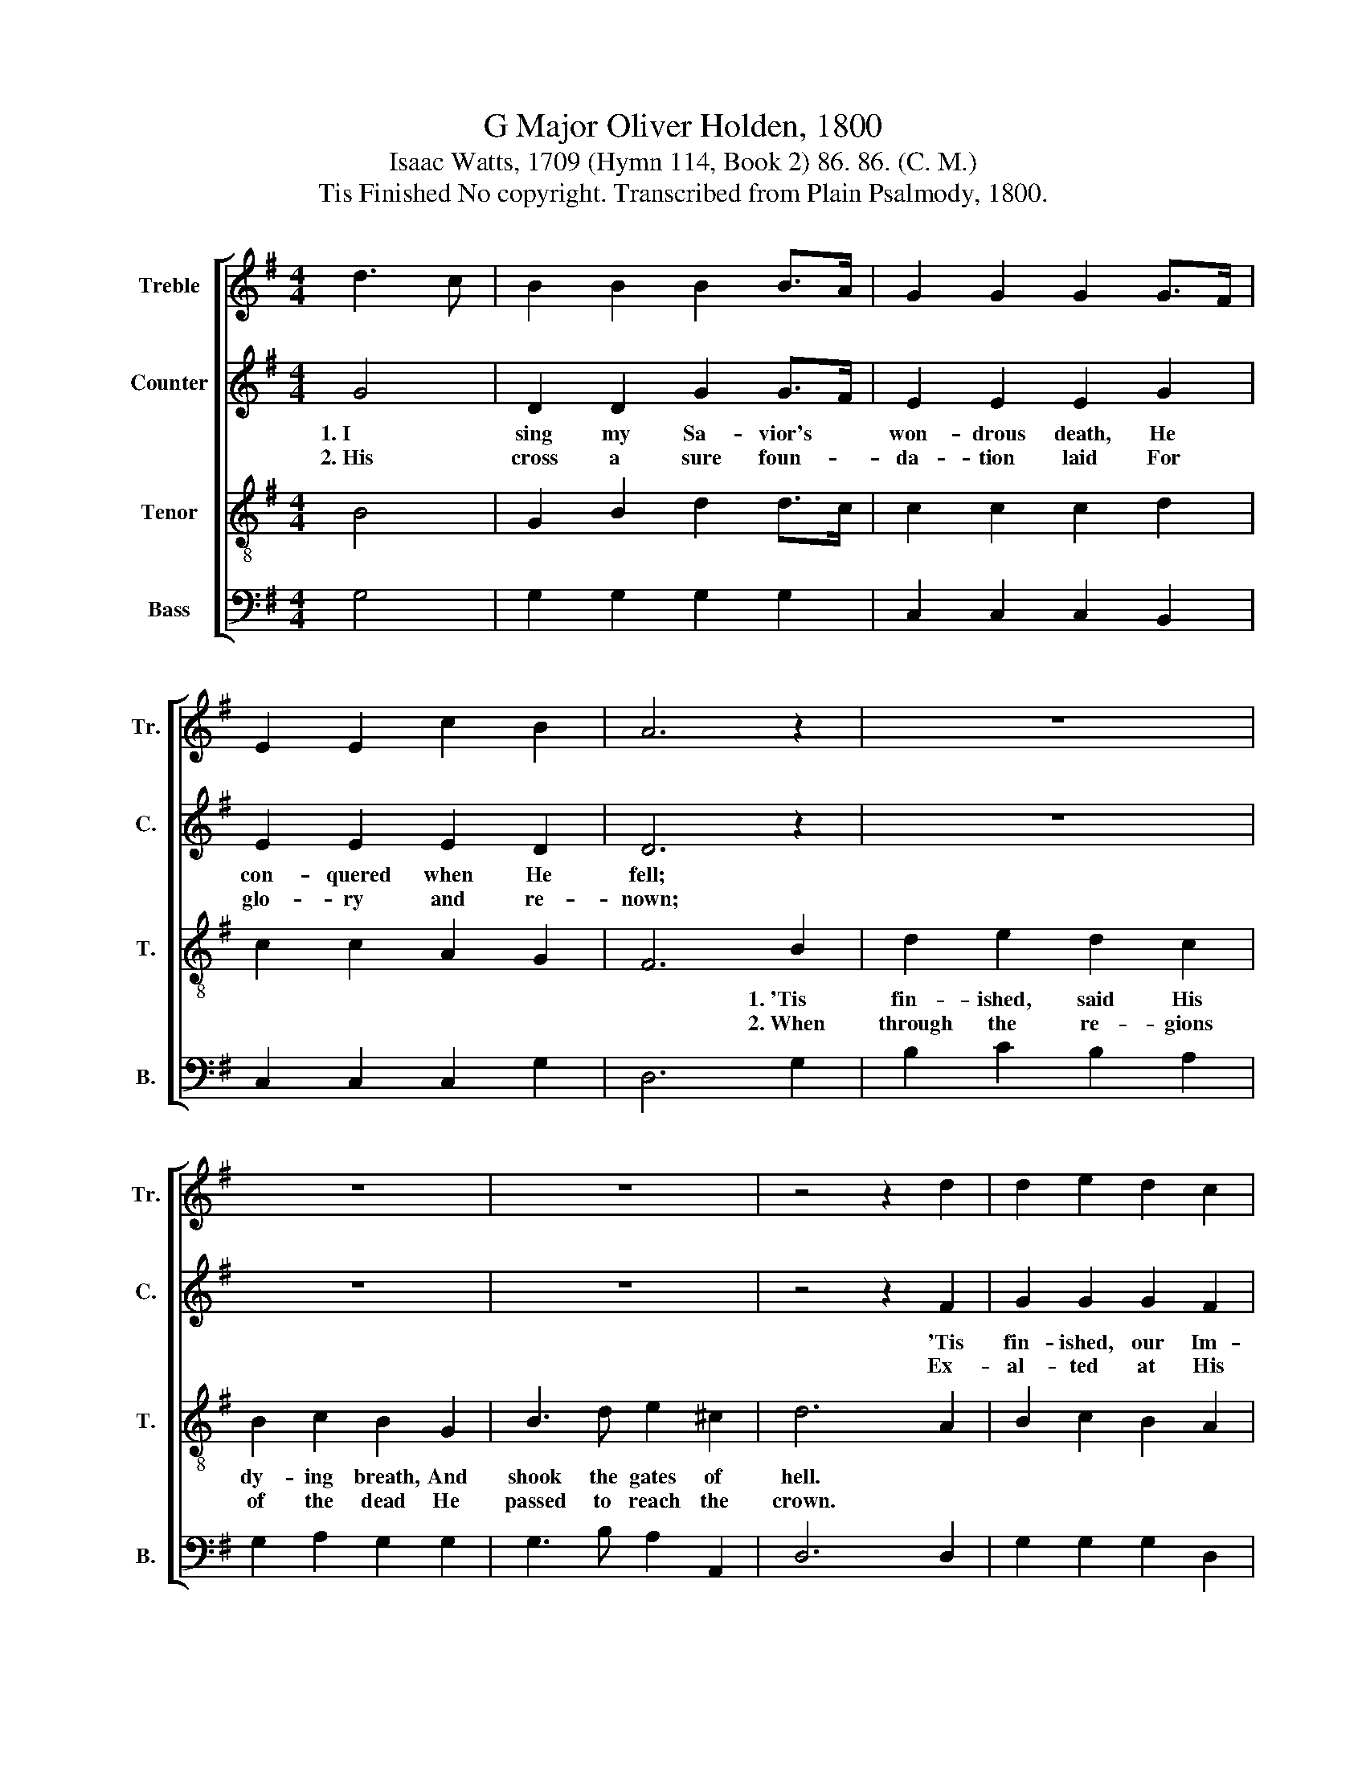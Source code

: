 X:1
T:G Major Oliver Holden, 1800
T:Isaac Watts, 1709 (Hymn 114, Book 2) 86. 86. (C. M.)
T:Tis Finished No copyright. Transcribed from Plain Psalmody, 1800.
%%score [ 1 2 3 4 ]
L:1/8
M:4/4
K:G
V:1 treble nm="Treble" snm="Tr."
V:2 treble nm="Counter" snm="C."
V:3 treble-8 nm="Tenor" snm="T."
V:4 bass nm="Bass" snm="B."
V:1
 d3 c | B2 B2 B2 B>A | G2 G2 G2 G>F | E2 E2 c2 B2 | A6 z2 | z8 | z8 | z8 | z4 z2 d2 | d2 e2 d2 c2 | %10
w: ||||||||||
w: ||||||||||
 B2 c2 B2 d2 | e2 d2 c2 B2 | A6 A2 | A2 A2 c2 c2 | B2 B2 d2 d2 | e2 e2 f2 f2 | g4 e4 | %17
w: * * * 1.~The|dread- ful work is|done; *|||||
w: * * * 2.~Sits|our vic- to- rious|Lord; *|||||
 (d2 c2) (B2 c2) | A6 A2 | G8 |] %20
w: |||
w: |||
V:2
 G4 | D2 D2 G2 G>F | E2 E2 E2 G2 | E2 E2 E2 D2 | D6 z2 | z8 | z8 | z8 | z4 z2 F2 | G2 G2 G2 F2 | %10
w: 1.~I|sing my Sa- vior's *|won- drous death, He|con- quered when He|fell;||||'Tis|fin- ished, our Im-|
w: 2.~His|cross a sure foun- *|da- tion laid For|glo- ry and re-|nown;||||Ex-|al- ted at His|
 G2 G2 G2 z2 | z8 | z4 z2 F2 | F2 F2 F2 F2 | G2 G2 B2 B2 | G2 G2 A2 A2 | B4 G4 | G4 E4 | F6 F2 | %19
w: man- uel cries,||Hence|shall His sove- reign|throne a- rise, His|king- dom is be-|gun, His|king- dom|is be-|
w: Fath- er's side||To|heav'n and hell His|hands di- vide The|ven- geance or re-|ward, The|ven- geance|or re-|
 G8 |] %20
w: gun.|
w: ward.|
V:3
 B4 | G2 B2 d2 d>c | c2 c2 c2 d2 | c2 c2 A2 G2 | F6 B2 | d2 e2 d2 c2 | B2 c2 B2 G2 | B3 d e2 ^c2 | %8
w: ||||* 1.~'Tis|fin- ished, said His|dy- ing breath, And|shook the gates of|
w: ||||* 2.~When|through the re- gions|of the dead He|passed to reach the|
 d6 A2 | B2 c2 B2 A2 | d2 e2 d2 z2 | z8 | z4 z2 d2 | d2 d2 A2 A2 | G2 d2 g2 g2 | g2 g2 d2 d2 | %16
w: hell. *||||||||
w: crown. *||||||||
 d4 c4 | (B2 c2) (d2 e2) | d6 c2 | B8 |] %20
w: ||||
w: ||||
V:4
 G,4 | G,2 G,2 G,2 G,2 | C,2 C,2 C,2 B,,2 | C,2 C,2 C,2 G,2 | D,6 G,2 | B,2 C2 B,2 A,2 | %6
w: ||||||
w: ||||||
 G,2 A,2 G,2 G,2 | G,3 B, A,2 A,,2 | D,6 D,2 | G,2 G,2 G,2 D,2 | G,2 G,2 G,2 B,2 | C2 B,2 A,2 G,2 | %12
w: ||||* * * 1.~The|dreaad- ful work is|
w: ||||* * * 2.~Sits|our vic- to- rious|
 D,6 D,2 | D,2 D,2 D,2 D,2 | G,2 G,2 G,2 G,2 | C2 C2 A,2 A,2 | G,4 C4 | (B,2 A,2) (G,2 C,2) | %18
w: done; *||||||
w: Lord; *||||||
 D,6 D,2 | G,,8 |] %20
w: ||
w: ||

